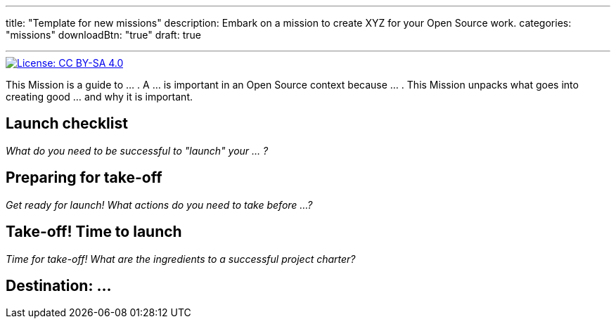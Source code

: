 ---
title: "Template for new missions"
description: Embark on a mission to create XYZ for your Open Source work.
categories: "missions"
downloadBtn: "true"
draft: true

---
:author: Justin W. Flory
:toc:

// Use this AsciiDoc template to create a new Mission.
// Note to change front-matter metadata and document attributes above as needed.

[link=https://creativecommons.org/licenses/by-sa/4.0/]
image::https://img.shields.io/badge/License-CC%20BY--SA%204.0-lightgrey.svg[License: CC BY-SA 4.0]

This Mission is a guide to … .
A … is important in an Open Source context because … .
This Mission unpacks what goes into creating good … and why it is important.


[[checklist]]
== Launch checklist

_What do you need to be successful to "launch" your … ?_

// This section provides context into what the reader needs to take account of before beginning this Mission.
// Consider who and what will be needed in order to "take off".
// Anything described here is considered "mission critical" for the work to be worthwhile.


[[preparing]]
== Preparing for take-off

_Get ready for launch!_
_What actions do you need to take before …?_

// This section provides context into pre-work or pre-planning to engage in before taking on the primary task.
// Consider stakeholders, feedback to collect, brainstorming time, or any other "thinking ahead" type exercises.
// Anything described here should be described in concrete terms, as specific actions one can take.


[[launch]]
== Take-off! Time to launch

_Time for take-off!_
_What are the ingredients to a successful project charter?_

// This section defines the primary task and what goes into accomplishing a successful implementation.
// Consider work that directly impacts the creation of the final deliverable.
// Anything described here should be as specific actions directly related to the Mission's title.


[[destination]]
== Destination: …

// NOTE: Edit the header to specify the contextually-relevant "destination" that this Mission brings a project to.
//
// This section provides context on why this Mission is important for a healthy Open Source community.
// Consider both short-term and long-term impacts linked to successfully implementing this Mission.
// This section concludes the Mission and it is advised to keep it succinct and short.
// The primary intention of a Mission is instruction, not clarification; clarification belongs as another type of content.
